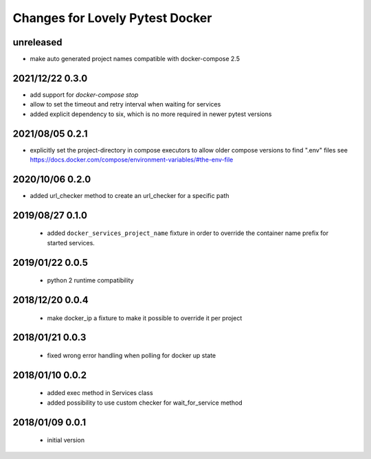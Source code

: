 ================================
Changes for Lovely Pytest Docker
================================

unreleased
==========

- make auto generated project names compatible with docker-compose 2.5

2021/12/22 0.3.0
================

- add support for `docker-compose stop`
- allow to set the timeout and retry interval when waiting for services
- added explicit dependency to six, which is no more required in newer pytest versions

2021/08/05 0.2.1
================

- explicitly set the project-directory in compose executors to allow older
  compose versions to find ".env" files
  see https://docs.docker.com/compose/environment-variables/#the-env-file

2020/10/06 0.2.0
================

- added url_checker method to create an url_checker for a specific path

2019/08/27 0.1.0
================

 - added ``docker_services_project_name`` fixture in order to override the container
   name prefix for started services.

2019/01/22 0.0.5
================

 - python 2 runtime compatibility

2018/12/20 0.0.4
================

 - make docker_ip a fixture to make it possible to override it per project

2018/01/21 0.0.3
================

 - fixed wrong error handling when polling for docker up state

2018/01/10 0.0.2
================

 - added exec method in Services class
 - added possibility to use custom checker for wait_for_service method

2018/01/09 0.0.1
================

 - initial version
